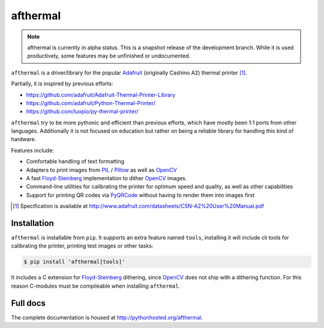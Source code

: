 afthermal
=========

.. note:: afthermal is currently in alpha status. This is a snapshot release of
          the development branch. While it is used productively, some features
          may be unfinished or undocumented.

``afthermal`` is a driver/library for the popular `Adafruit
<https://www.adafruit.com/products/597>`_ (originally Cashino
A2) thermal printer [1]_.

Partially, it is inspired by previous efforts:

* https://github.com/adafruit/Adafruit-Thermal-Printer-Library
* https://github.com/adafruit/Python-Thermal-Printer/
* https://github.com/luopio/py-thermal-printer/

``afthermal`` try to be more pythonic and efficient than previous efforts,
which have mostly been 1:1 ports from other languages.
Additionally it is not focused on education but rather on being a
reliable library for handling this kind of hardware.

Features include:

* Comfortable handling of text formatting
* Adapters to print images from PIL_ / Pillow_ as well as OpenCV_
* A fast Floyd-Steinberg_ implementation to dither OpenCV_ images.
* Command-line utilities for calibrating the printer for optimum speed and
  quality, as well as other capabilities
* Support for printing QR codes via PyQRCode_ without having to render them
  into images first

.. [1] Specification is available at http://www.adafruit.com/datasheets/CSN-A2%20User%20Manual.pdf

.. _PyQRCode: https://pypi.python.org/pypi/PyQRCode
.. _OpenCV: https://opencv-python-tutroals.readthedocs.org
.. _Pillow: http://pillow.readthedocs.org
.. _PIL: http://www.pythonware.com/products/pil/
.. _Floyd-Steinberg: https://en.wikipedia.org/wiki/Floyd%E2%80%93Steinberg_dithering


Installation
------------

``afthermal`` is installable from ``pip``. It supports an extra feature named
``tools``, installing it will include cli tools for calibrating the
printer, printing test images or other tasks:

.. code-block:: sh

   $ pip install 'afthermal[tools]'

It includes a C extension for Floyd-Steinberg_ dithering, since OpenCV_ does
not ship with a dithering function. For this reason C-modules must be
compileable when installing ``afthermal``.


Full docs
---------

The complete documentation is housed at http://pythonhosted.org/afthermal.
